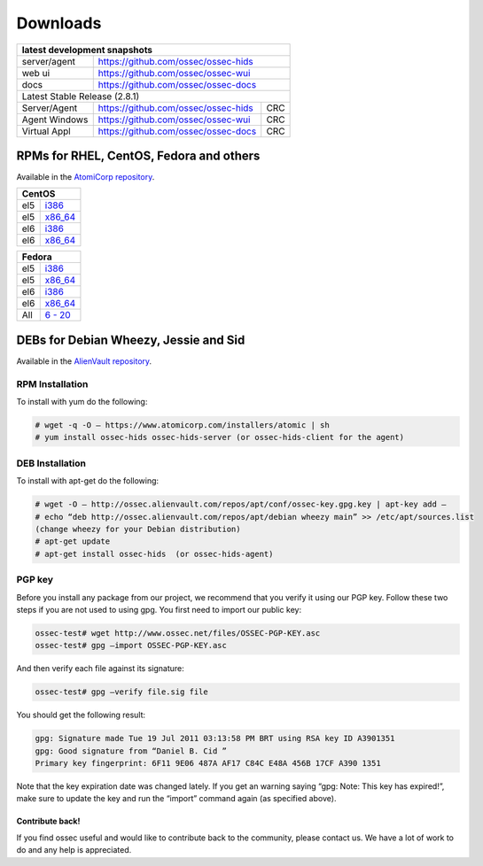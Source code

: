 =========
Downloads
=========


+--------------+-----------------------------------------------+-------+
| latest development snapshots                                         |
+==============+===============================================+=======+
| server/agent | https://github.com/ossec/ossec-hids                   |
+--------------+-----------------------------------------------+-------+
| web ui       | https://github.com/ossec/ossec-wui                    |
+--------------+-----------------------------------------------+-------+
| docs         | https://github.com/ossec/ossec-docs                   |
+--------------+-----------------------------------------------+-------+
| Latest Stable Release (2.8.1)                                        |
+--------------+-----------------------------------------------+-------+
| Server/Agent | https://github.com/ossec/ossec-hids           | CRC   |
+--------------+-----------------------------------------------+-------+
| Agent Windows| https://github.com/ossec/ossec-wui            | CRC   |
+--------------+-----------------------------------------------+-------+
| Virtual Appl | https://github.com/ossec/ossec-docs           | CRC   |
+--------------+-----------------------------------------------+-------+

RPMs for RHEL, CentOS, Fedora and others
~~~~~~~~~~~~~~~~~~~~~~~~~~~~~~~~~~~~~~~~

Available in the `AtomiCorp repository <http://www5.atomicorp.com/channels/ossec/>`_.

+-------------------------------------------------------------------------------------------+
| CentOS                                                                                    |
+==============+============================================================================+
| el5          | `i386 <http://www5.atomicorp.com/channels/ossec/centos/5/i386/RPMS/>`_     |
+--------------+----------------------------------------------------------------------------+
| el5          | `x86_64 <http://www5.atomicorp.com/channels/ossec/centos/5/x86_64/RPMS/>`_ |
+--------------+----------------------------------------------------------------------------+
| el6          | `i386 <http://www5.atomicorp.com/channels/ossec/centos/5/i386/RPMS/>`_     |
+--------------+----------------------------------------------------------------------------+
| el6          | `x86_64 <http://www5.atomicorp.com/channels/ossec/centos/6/x86_64/RPMS/>`_ |
+--------------+----------------------------------------------------------------------------+

+-------------------------------------------------------------------------------------------+
| Fedora                                                                                    |
+==============+============================================================================+
| el5          | `i386 <http://www5.atomicorp.com/channels/ossec/fedora/20/i386/RPMS/>`_    |
+--------------+----------------------------------------------------------------------------+
| el5          | `x86_64 <http://www5.atomicorp.com/channels/ossec/fedora/5/x86_64/RPMS/>`_ |
+--------------+----------------------------------------------------------------------------+
| el6          | `i386 <http://www5.atomicorp.com/channels/ossec/fedora/5/i386/RPMS/>`_     |
+--------------+----------------------------------------------------------------------------+
| el6          | `x86_64 <http://www5.atomicorp.com/channels/ossec/fedora/6/x86_64/RPMS/>`_ |
+--------------+----------------------------------------------------------------------------+
| All          | `6 - 20 <http://www5.atomicorp.com/channels/ossec/fedora/>`_               |
+--------------+----------------------------------------------------------------------------+

DEBs for Debian Wheezy, Jessie and Sid
~~~~~~~~~~~~~~~~~~~~~~~~~~~~~~~~~~~~~~

Available in the `AlienVault repository <http://ossec.alienvault.com/repos/apt/debian/pool/main/o/>`_.


+-------------------------------------------------------------------------------------------+
| Debian                                                                                    |
+==============+============================================================================+
| OSSEC Server | `Wheezy, Jessie, Sid <http://ossec.alienvault.com/repos/apt/debian/pool/main/o/ossec-hids/>`_ |
+--------------+----------------------------------------------------------------------------+
| OSSEC Agent  | `Wheezy, Jessie, Sid <http://ossec.alienvault.com/repos/apt/debian/pool/main/o/ossec-hids-agent/>`_ |
+--------------+----------------------------------------------------------------------------+



RPM Installation
================

To install with yum do the following:

.. code:: console

    # wget -q -O – https://www.atomicorp.com/installers/atomic | sh
    # yum install ossec-hids ossec-hids-server (or ossec-hids-client for the agent)


DEB Installation
================

To install with apt-get do the following:

.. code:: console 

    # wget -O – http://ossec.alienvault.com/repos/apt/conf/ossec-key.gpg.key | apt-key add –
    # echo “deb http://ossec.alienvault.com/repos/apt/debian wheezy main” >> /etc/apt/sources.list
    (change wheezy for your Debian distribution)
    # apt-get update
    # apt-get install ossec-hids  (or ossec-hids-agent)

PGP key
=======

Before you install any package from our project, we recommend that you
verify it using our PGP key. Follow these two steps if you are not used
to using gpg. You first need to import our public key:

.. code:: console

    ossec-test# wget http://www.ossec.net/files/OSSEC-PGP-KEY.asc
    ossec-test# gpg –import OSSEC-PGP-KEY.asc

And then verify each file against its signature:

.. code:: console

    ossec-test# gpg –verify file.sig file

You should get the following result:


.. code:: console

    gpg: Signature made Tue 19 Jul 2011 03:13:58 PM BRT using RSA key ID A3901351
    gpg: Good signature from “Daniel B. Cid ”
    Primary key fingerprint: 6F11 9E06 487A AF17 C84C E48A 456B 17CF A390 1351

Note that the key expiration date was changed lately. If you get an
warning saying “gpg: Note: This key has expired!”, make sure to update
the key and run the “import” command again (as specified above).

Contribute back!
----------------

If you find ossec useful and would like to contribute back to the
community, please contact us. We have a lot of work to do and any help
is appreciated.
